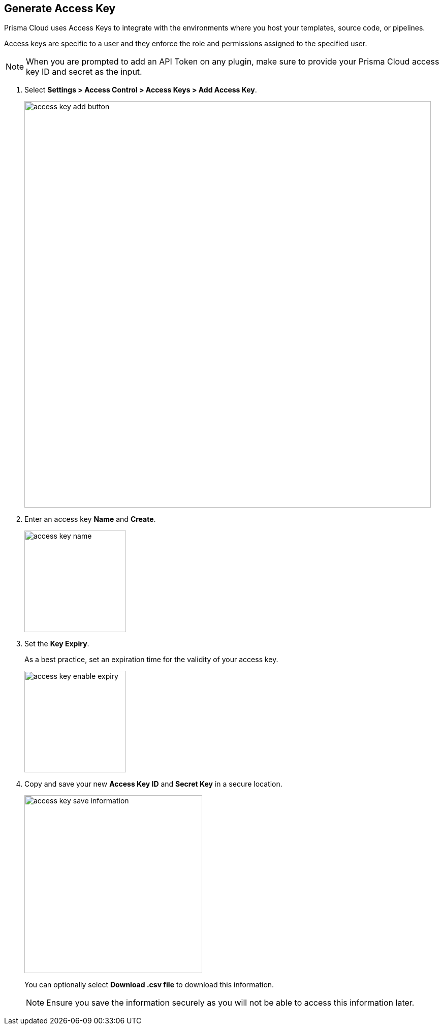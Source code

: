 :topic_type: task

[.task]

== Generate Access Key
[#generate-access-key]

Prisma Cloud uses Access Keys to integrate with the environments where you host your templates, source code, or pipelines.

Access keys are specific to a user and they enforce the role and permissions assigned to the specified user.

[NOTE]
====
When you are prompted to add an API Token on any plugin, make sure to provide your Prisma Cloud access key ID and secret as the input.
====

[.procedure]

. Select *Settings > Access Control > Access Keys > Add Access Key*.
+
image::access-key-add-button.png[width=800]

. Enter an access key *Name* and *Create*.
+
image::access-key-name.png[width=200]
+
. Set the *Key Expiry*.
+
As a best practice, set an expiration time for the validity of your access key.
+
image::access-key-enable-expiry.png[width=200]

. Copy and save your new *Access Key ID* and *Secret Key* in a secure location.
+
image::access-key-save-information.png[width=350]
+
You can optionally select *Download .csv file* to download this information.
+
NOTE: Ensure you save the information securely as you will not be able to access this information later.
